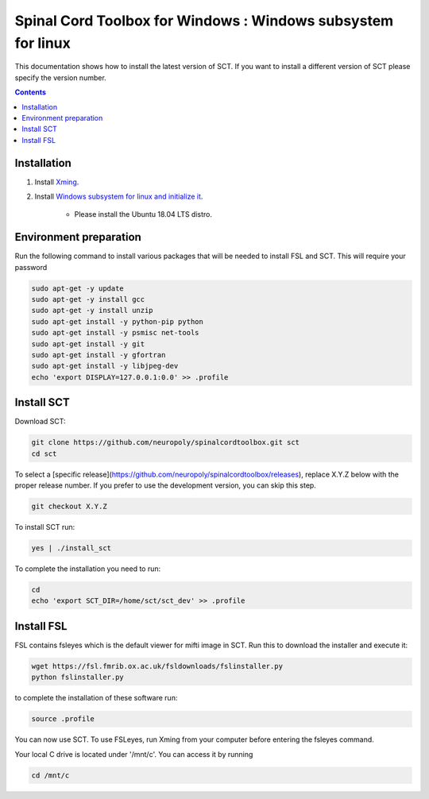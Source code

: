 .. -*- coding: utf-8; indent-tabs-mode:nil; -*-

############################################################
Spinal Cord Toolbox for Windows : Windows subsystem for linux
############################################################

This documentation shows how to install the latest version of SCT. If you want to install a different version of SCT please specify the version number.

.. contents::
..
    1  Windows subsystem for linux 
    2  environment preparation
    3  SCT installation 
    4  FSL installation 
    5  Usage 

Installation
************


#. Install `Xming <https://sourceforge.net/projects/xming/files/Xming/6.9.0.31/>`_.

#. Install  `Windows subsystem for linux and initialize it <https://docs.microsoft.com/en-us/windows/wsl/install-win10>`_. 

	- Please install the Ubuntu 18.04 LTS distro. 

Environment preparation
***********************

Run the following command to install various packages that will be needed to install FSL and SCT. This will require your password

.. code-block:: sh

    sudo apt-get -y update
    sudo apt-get -y install gcc
    sudo apt-get -y install unzip
    sudo apt-get install -y python-pip python
    sudo apt-get install -y psmisc net-tools
    sudo apt-get install -y git
    sudo apt-get install -y gfortran
    sudo apt-get install -y libjpeg-dev
    echo 'export DISPLAY=127.0.0.1:0.0' >> .profile


Install SCT
*********** 

Download SCT:

.. code-block:: sh

  git clone https://github.com/neuropoly/spinalcordtoolbox.git sct
  cd sct

To select a [specific release](https://github.com/neuropoly/spinalcordtoolbox/releases), replace X.Y.Z below with the proper release number. If you prefer to use the development version, you can skip this step.

.. code-block:: sh

  git checkout X.Y.Z

To install SCT run:

.. code:: sh
 
    yes | ./install_sct

To complete the installation you need to run:

.. code-block:: sh

    cd
    echo 'export SCT_DIR=/home/sct/sct_dev' >> .profile


Install FSL
***********

FSL contains fsleyes which is the default viewer for mifti image in SCT. 
Run this to download the installer and execute it:
 
.. code-block:: sh

    wget https://fsl.fmrib.ox.ac.uk/fsldownloads/fslinstaller.py
    python fslinstaller.py 

to complete the installation of these software run: 

.. code:: sh

    source .profile

You can now use SCT. To use FSLeyes, run Xming from your computer before entering the fsleyes command.

Your local C drive is located under '/mnt/c'. You can access it by running 

.. code:: sh

    cd /mnt/c


 
